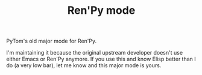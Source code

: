 #+TITLE: Ren'Py mode

PyTom's old major mode for Ren'Py.

I'm maintaining it because the original upstream developer doesn't use either Emacs or Ren'Py anymore. If you use this and know Elisp better than I do (a very low bar), let me know and this major mode is yours.
